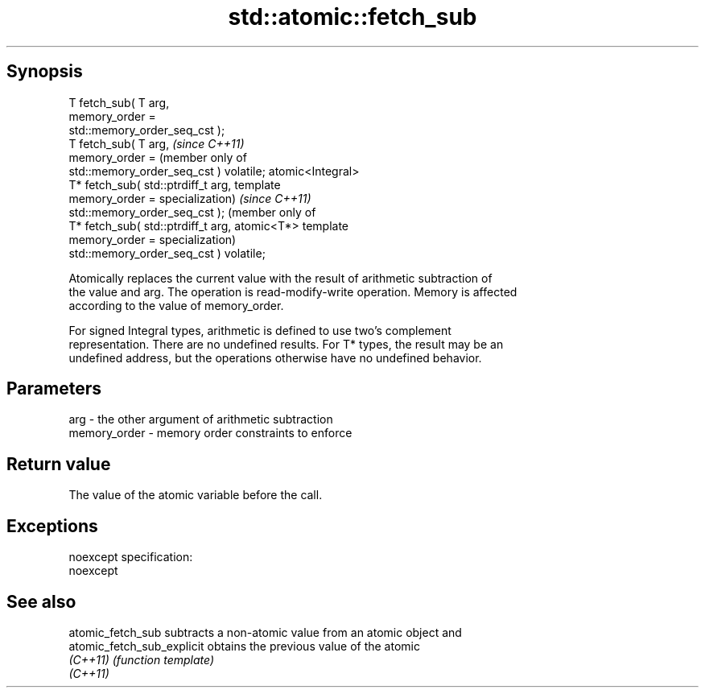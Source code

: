 .TH std::atomic::fetch_sub 3 "Jun 28 2014" "2.0 | http://cppreference.com" "C++ Standard Libary"
.SH Synopsis
   T fetch_sub( T arg,
                memory_order =
   std::memory_order_seq_cst );
   T fetch_sub( T arg,                            \fI(since C++11)\fP
                memory_order =                    (member only of
   std::memory_order_seq_cst ) volatile;          atomic<Integral>
   T* fetch_sub( std::ptrdiff_t arg,              template
                 memory_order =                   specialization)  \fI(since C++11)\fP
   std::memory_order_seq_cst );                                    (member only of
   T* fetch_sub( std::ptrdiff_t arg,                               atomic<T*> template
                 memory_order =                                    specialization)
   std::memory_order_seq_cst ) volatile;

   Atomically replaces the current value with the result of arithmetic subtraction of
   the value and arg. The operation is read-modify-write operation. Memory is affected
   according to the value of memory_order.

   For signed Integral types, arithmetic is defined to use two’s complement
   representation. There are no undefined results. For T* types, the result may be an
   undefined address, but the operations otherwise have no undefined behavior.

.SH Parameters

   arg          - the other argument of arithmetic subtraction
   memory_order - memory order constraints to enforce

.SH Return value

   The value of the atomic variable before the call.

.SH Exceptions

   noexcept specification:  
   noexcept
     

.SH See also

   atomic_fetch_sub          subtracts a non-atomic value from an atomic object and
   atomic_fetch_sub_explicit obtains the previous value of the atomic
   \fI(C++11)\fP                   \fI(function template)\fP 
   \fI(C++11)\fP
